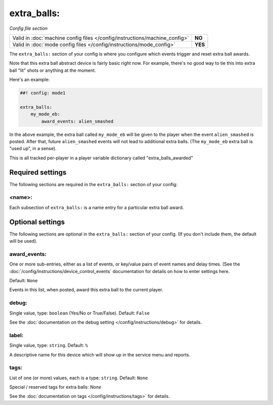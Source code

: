 extra_balls:
============

*Config file section*

+----------------------------------------------------------------------------+---------+
| Valid in :doc:`machine config files </config/instructions/machine_config>` | **NO**  |
+----------------------------------------------------------------------------+---------+
| Valid in :doc:`mode config files </config/instructions/mode_config>`       | **YES** |
+----------------------------------------------------------------------------+---------+

.. overview

The ``extra_balls:`` section of your config is where you configure
which events trigger and reset extra ball awards.

Note that this extra ball abstract device is fairly basic right now.
For example, there's no good way to tie this into extra ball "lit"
shots or anything at the moment.

Here's an example:

.. code-block:: mpf-config

   ##! config: mode1

   extra_balls:
       my_mode_eb:
           award_events: alien_smashed

In the above example, the extra ball called ``my_mode_eb`` will be
given to the player when the event ``alien_smashed`` is posted. After that,
future ``alien_smashed`` events will not lead to additional extra balls. (The
``my_mode_eb`` extra ball is "used up", in a sense).

This is all tracked per-player in a player variable dictionary called "extra_balls_awarded"

Required settings
-----------------

The following sections are required in the ``extra_balls:`` section of your config:

<name>:
~~~~~~~

Each subsection of ``extra_balls:`` is a name entry for a particular
extra ball award.

Optional settings
-----------------

The following sections are optional in the ``extra_balls:`` section of your config. (If you don't include them, the default will be used).

award_events:
~~~~~~~~~~~~~
One or more sub-entries, either as a list of events, or key/value pairs of
event names and delay times. (See the
:doc:`/config/instructions/device_control_events` documentation for details
on how to enter settings here.

Default: ``None``

Events in this list, when posted, award this extra ball to the current player.

debug:
~~~~~~
Single value, type: ``boolean`` (Yes/No or True/False). Default: ``False``

See the :doc:`documentation on the debug setting </config/instructions/debug>`
for details.

label:
~~~~~~
Single value, type: ``string``. Default: ``%``

A descriptive name for this device which will show up in the service menu
and reports.

tags:
~~~~~
List of one (or more) values, each is a type: ``string``. Default: ``None``

Special / reserved tags for extra balls: *None*

See the :doc:`documentation on tags </config/instructions/tags>` for details.

